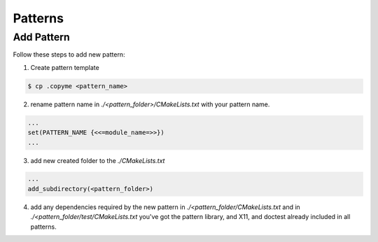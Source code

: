 ---------
Patterns
---------

Add Pattern
-----------

Follow these steps to add new pattern:

1. Create pattern template

.. code-block:: shell

   $ cp .copyme <pattern_name>

2. rename pattern name in `./<pattern_folder>/CMakeLists.txt` with your pattern name.

.. code-block:: cmake

   ...
   set(PATTERN_NAME {<<=module_name=>>})
   ...

3. add new created folder to the `./CMakeLists.txt` 

.. code-block:: cmake

   ...
   add_subdirectory(<pattern_folder>)

4. add any dependencies required by the new pattern in `./<pattern_folder/CMakeLists.txt` and in `./<pattern_folder/test/CMakeLists.txt`
   you've got the pattern library, and X11, and doctest already included in all patterns.
